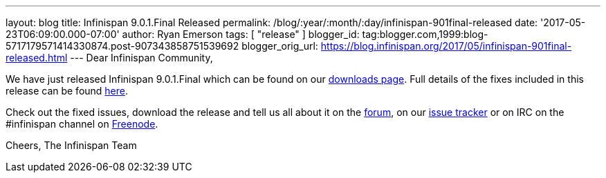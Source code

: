 ---
layout: blog
title: Infinispan 9.0.1.Final Released
permalink: /blog/:year/:month/:day/infinispan-901final-released
date: '2017-05-23T06:09:00.000-07:00'
author: Ryan Emerson
tags: [ "release" ]
blogger_id: tag:blogger.com,1999:blog-5717179571414330874.post-907343858751539692
blogger_orig_url: https://blog.infinispan.org/2017/05/infinispan-901final-released.html
---
Dear Infinispan Community,

We have just released Infinispan 9.0.1.Final which can be found on our
http://infinispan.org/download/[downloads page]. Full details of the
fixes included in this release can be found
https://issues.jboss.org/secure/ReleaseNote.jspa?version=12334318&styleName=Html&projectId=12310799&Create=Create&atl_token=AQZJ-FV3A-N91S-UDEU%7C18271c59f644d055670ccd4ce93d3cec9f67ba2a%7Clin[here].

Check out the fixed issues, download the release and tell us all about
it on the https://developer.jboss.org/en/infinispan/content[forum], on
our https://issues.jboss.org/projects/ISPN[issue tracker] or on IRC on
the #infinispan channel
on http://webchat.freenode.net/?channels=%23infinispan[Freenode].

Cheers,
The Infinispan Team
